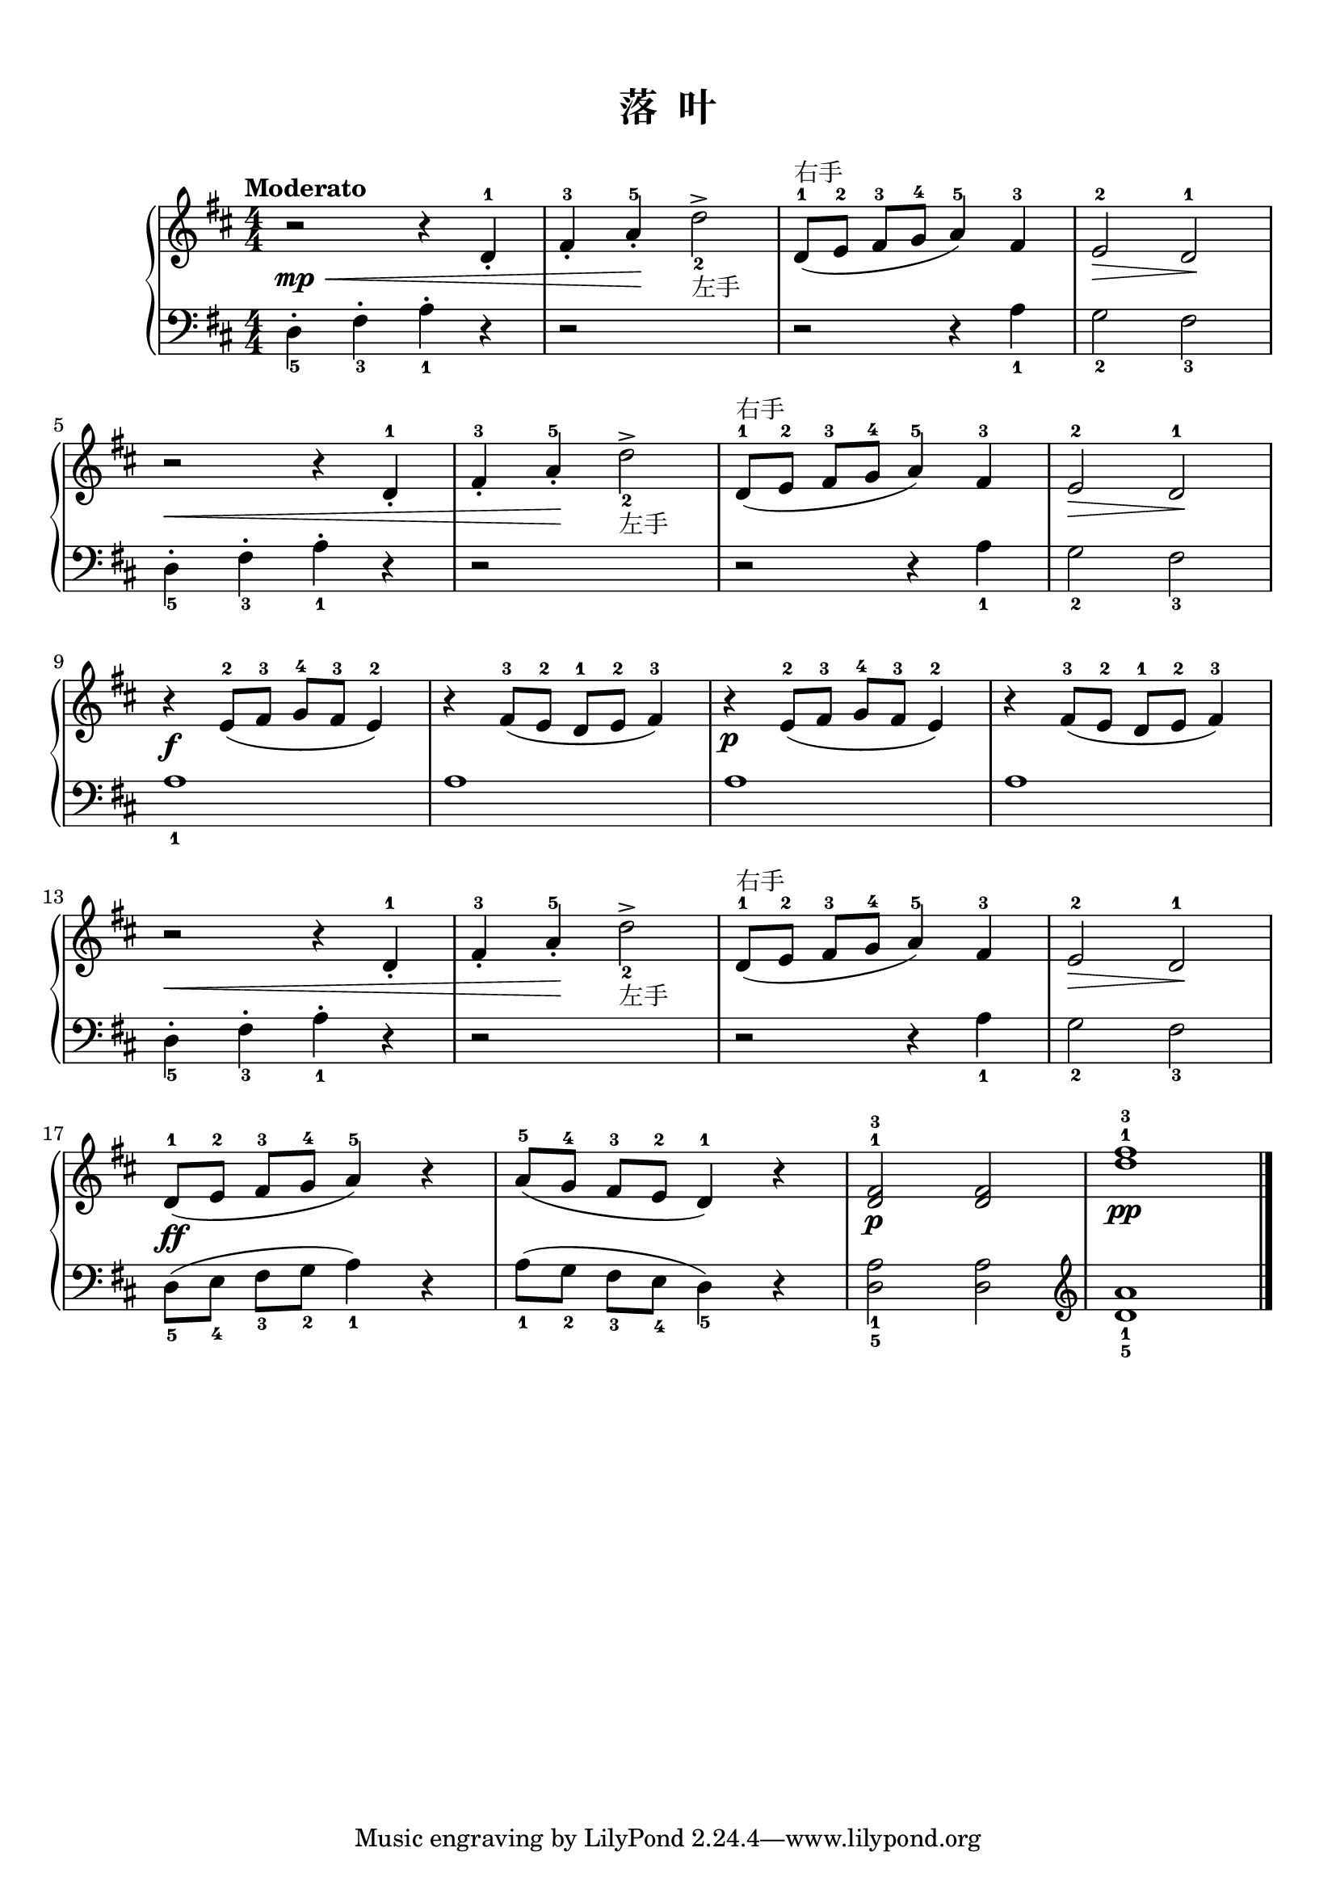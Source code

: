 \version "2.18.2"
% 《约翰•汤普森 现代钢琴教程 1》 P36

keyTime = {
  \key d \major
  \time 4/4
  \numericTimeSignature
}

upper = \relative c'' {
  \clef treble
  \keyTime
  \tempo "Moderato"
  
  r2\mp\< r4 d,-1_. |
  fis4-3_. a-5_.\! d2->_2_左手 | 
  d,8-1^右手([ e-2] fis-3[ g-4] a4-5) fis-3 |
  e2-2\> d-1\! |\break
  
  r2\< r4 d-1_. |
  fis4-3_. a-5_.\! d2->_2_左手 | 
  d,8-1^右手([ e-2] fis-3[ g-4] a4-5) fis-3 |
  e2-2\> d-1\! |\break
  
  r4\f e8-2([ fis-3] g-4[ fis-3] e4-2) |
  r4 fis8-3([ e-2] d-1[ e-2] fis4-3) |
  r4\p  e8-2([ fis-3] g-4[ fis-3] e4-2) |
  r4 fis8-3([ e-2] d-1[ e-2] fis4-3) |\break
  
  r2\< r4 d-1_. |
  fis4-3_. a-5_.\! d2->_2_左手 | 
  d,8-1^右手([ e-2] fis-3[ g-4] a4-5) fis-3 |
  e2-2\> d-1\! |\break
  
  d8-1([\ff e-2] fis-3[ g-4] a4-5) r |
  a8-5([ g-4] fis-3[ e-2] d4-1) r |
  <d fis>2-1-3\p q |
  <d' fis>1-1-3\pp |\bar"|."
}

lower = \relative c {
  \clef bass
  \keyTime
  
  d4_5-. fis_3-. a_1-. r |
  r2 s2 |
  r2 r4 a_1 |
  g2_2 fis_3 |\break
  
  d4_5-. fis_3-. a_1-. r |
  r2 s2 |
  r2 r4 a_1 |
  g2_2 fis_3 |\break
  
  a1_1 |
  a1 |
  a1 |
  a1 |\break
  
  d,4_5-. fis_3-. a_1-. r |
  r2 s2 |
  r2 r4 a_1 |
  g2_2 fis_3 |\break
  
  d8_5([ e_4] fis_3[ g_2] a4_1) r |
  a8_1([ g_2] fis_3[ e_4] d4_5) r |
  <d a'>2_1_5 q |
  \clef treble <d' a'>1_1_5 |\bar"|."
}

\paper {
  print-all-headers = ##t
}

\markup { \vspace #1 }

\score {
  \header {
    title = "落  叶"
  }
  \new PianoStaff <<
    \new Staff = "upper" \upper
    \new Staff = "lower" \lower
  >>
  \layout { }
  \midi { }
}
